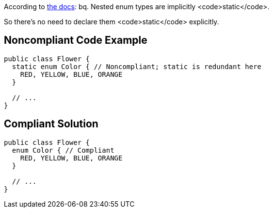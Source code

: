 According to http://docs.oracle.com/javase/specs/jls/se7/html/jls-8.html#jls-8.9[the docs]:
bq. Nested enum types are implicitly <code>static</code>.

So there's no need to declare them <code>static</code> explicitly.


== Noncompliant Code Example

----
public class Flower {
  static enum Color { // Noncompliant; static is redundant here
    RED, YELLOW, BLUE, ORANGE
  }

  // ...
}
----


== Compliant Solution

----
public class Flower {
  enum Color { // Compliant
    RED, YELLOW, BLUE, ORANGE
  }

  // ...
}
----


